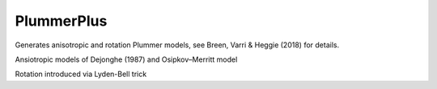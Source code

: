 PlummerPlus
========

Generates anisotropic and rotation Plummer models, see Breen, Varri & Heggie (2018) for details.

Ansiotropic models of Dejonghe (1987) and Osipkov–Merritt model

Rotation introduced via Lyden-Bell trick 

